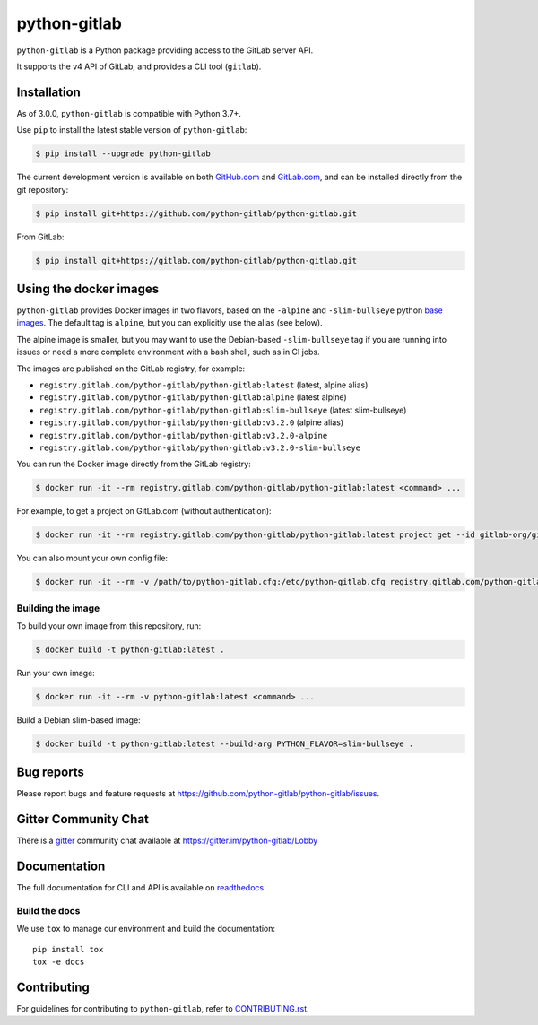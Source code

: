 python-gitlab
=============

.. image:: https://github.com/python-gitlab/python-gitlab/workflows/Test/badge.svg
   :target: https://github.com/python-gitlab/python-gitlab/actions

.. image:: https://badge.fury.io/py/python-gitlab.svg
   :target: https://badge.fury.io/py/python-gitlab

.. image:: https://readthedocs.org/projects/python-gitlab/badge/?version=latest
   :target: https://python-gitlab.readthedocs.org/en/latest/?badge=latest

.. image:: https://codecov.io/github/python-gitlab/python-gitlab/coverage.svg?branch=main
    :target: https://codecov.io/github/python-gitlab/python-gitlab?branch=main

.. image:: https://img.shields.io/pypi/pyversions/python-gitlab.svg
   :target: https://pypi.python.org/pypi/python-gitlab

.. image:: https://img.shields.io/gitter/room/python-gitlab/Lobby.svg
   :target: https://gitter.im/python-gitlab/Lobby

.. image:: https://img.shields.io/badge/code%20style-black-000000.svg
    :target: https://github.com/python/black

``python-gitlab`` is a Python package providing access to the GitLab server API.

It supports the v4 API of GitLab, and provides a CLI tool (``gitlab``).

Installation
------------

As of 3.0.0, ``python-gitlab`` is compatible with Python 3.7+.

Use ``pip`` to install the latest stable version of ``python-gitlab``:

.. code-block:: console

   $ pip install --upgrade python-gitlab

The current development version is available on both `GitHub.com
<https://github.com/python-gitlab/python-gitlab>`__ and `GitLab.com
<https://gitlab.com/python-gitlab/python-gitlab>`__, and can be
installed directly from the git repository:

.. code-block:: console

   $ pip install git+https://github.com/python-gitlab/python-gitlab.git

From GitLab:

.. code-block:: console

   $ pip install git+https://gitlab.com/python-gitlab/python-gitlab.git


Using the docker images
-----------------------

``python-gitlab`` provides Docker images in two flavors, based on the ``-alpine`` and ``-slim-bullseye``
python `base images <https://hub.docker.com/_/python>`__. The default tag is ``alpine``, but you
can explicitly use the alias (see below).

The alpine image is smaller, but you may want to use the Debian-based ``-slim-bullseye`` tag if you
are running into issues or need a more complete environment with a bash shell, such as in CI jobs.

The images are published on the GitLab registry, for example:

* ``registry.gitlab.com/python-gitlab/python-gitlab:latest`` (latest, alpine alias)
* ``registry.gitlab.com/python-gitlab/python-gitlab:alpine`` (latest alpine)
* ``registry.gitlab.com/python-gitlab/python-gitlab:slim-bullseye`` (latest slim-bullseye)
* ``registry.gitlab.com/python-gitlab/python-gitlab:v3.2.0`` (alpine alias)
* ``registry.gitlab.com/python-gitlab/python-gitlab:v3.2.0-alpine``
* ``registry.gitlab.com/python-gitlab/python-gitlab:v3.2.0-slim-bullseye``

You can run the Docker image directly from the GitLab registry:

.. code-block:: console

   $ docker run -it --rm registry.gitlab.com/python-gitlab/python-gitlab:latest <command> ...

For example, to get a project on GitLab.com (without authentication):

.. code-block:: console

   $ docker run -it --rm registry.gitlab.com/python-gitlab/python-gitlab:latest project get --id gitlab-org/gitlab

You can also mount your own config file:

.. code-block:: console

   $ docker run -it --rm -v /path/to/python-gitlab.cfg:/etc/python-gitlab.cfg registry.gitlab.com/python-gitlab/python-gitlab:latest <command> ...

Building the image
~~~~~~~~~~~~~~~~~~

To build your own image from this repository, run:

.. code-block:: console

   $ docker build -t python-gitlab:latest .

Run your own image:

.. code-block:: console

   $ docker run -it --rm -v python-gitlab:latest <command> ...

Build a Debian slim-based image:

.. code-block:: console

   $ docker build -t python-gitlab:latest --build-arg PYTHON_FLAVOR=slim-bullseye .

Bug reports
-----------

Please report bugs and feature requests at
https://github.com/python-gitlab/python-gitlab/issues.

Gitter Community Chat
---------------------

There is a `gitter <https://gitter.im/python-gitlab/Lobby>`_ community chat
available at https://gitter.im/python-gitlab/Lobby

Documentation
-------------

The full documentation for CLI and API is available on `readthedocs
<http://python-gitlab.readthedocs.org/en/stable/>`_.

Build the docs
~~~~~~~~~~~~~~

We use ``tox`` to manage our environment and build the documentation::

    pip install tox
    tox -e docs

Contributing
------------

For guidelines for contributing to ``python-gitlab``, refer to `CONTRIBUTING.rst <https://github.com/python-gitlab/python-gitlab/blob/main/CONTRIBUTING.rst>`_.
